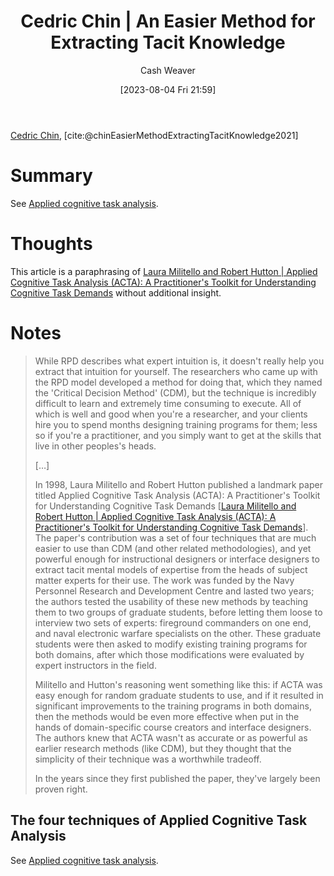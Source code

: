 :PROPERTIES:
:ROAM_REFS: [cite:@chinEasierMethodExtractingTacitKnowledge2021]
:ID:       112cd568-012c-4eea-b902-53f44907b098
:LAST_MODIFIED: [2023-09-11 Mon 06:47]
:END:
#+title: Cedric Chin | An Easier Method for Extracting Tacit Knowledge
#+hugo_custom_front_matter: :slug "112cd568-012c-4eea-b902-53f44907b098"
#+author: Cash Weaver
#+date: [2023-08-04 Fri 21:59]
#+filetags: :reference:

[[id:4c9b1bbf-2a4b-43fa-a266-b559c018d80e][Cedric Chin]], [cite:@chinEasierMethodExtractingTacitKnowledge2021]

* Summary
See [[id:31152f53-1769-454c-be11-643a5405eb5d][Applied cognitive task analysis]].
* Thoughts
This article is a paraphrasing of [[id:d8ab213e-9bd6-4669-a2b1-b931b56f5930][Laura Militello and Robert Hutton | Applied Cognitive Task Analysis (ACTA): A Practitioner's Toolkit for Understanding Cognitive Task Demands]] without additional insight.
* Notes
#+begin_quote
While RPD describes what expert intuition is, it doesn't really help you extract that intuition for yourself. The researchers who came up with the RPD model developed a method for doing that, which they named the 'Critical Decision Method' (CDM), but the technique is incredibly difficult to learn and extremely time consuming to execute. All of which is well and good when you're a researcher, and your clients hire you to spend months designing training programs for them; less so if you're a practitioner, and you simply want to get at the skills that live in other peoples's heads.

[...]

In 1998, Laura Militello and Robert Hutton published a landmark paper titled Applied Cognitive Task Analysis (ACTA): A Practitioner's Toolkit for Understanding Cognitive Task Demands [[[id:d8ab213e-9bd6-4669-a2b1-b931b56f5930][Laura Militello and Robert Hutton | Applied Cognitive Task Analysis (ACTA): A Practitioner's Toolkit for Understanding Cognitive Task Demands]]]. The paper's contribution was a set of four techniques that are much easier to use than CDM (and other related methodologies), and yet powerful enough for instructional designers or interface designers to extract tacit mental models of expertise from the heads of subject matter experts for their use. The work was funded by the Navy Personnel Research and Development Centre and lasted two years; the authors tested the usability of these new methods by teaching them to two groups of graduate students, before letting them loose to interview two sets of experts: fireground commanders on one end, and naval electronic warfare specialists on the other. These graduate students were then asked to modify existing training programs for both domains, after which those modifications were evaluated by expert instructors in the field.

Militello and Hutton's reasoning went something like this: if ACTA was easy enough for random graduate students to use, and if it resulted in significant improvements to the training programs in both domains, then the methods would be even more effective when put in the hands of domain-specific course creators and interface designers. The authors knew that ACTA wasn't as accurate or as powerful as earlier research methods (like CDM), but they thought that the simplicity of their technique was a worthwhile tradeoff.

In the years since they first published the paper, they've largely been proven right.
#+end_quote

** The four techniques of Applied Cognitive Task Analysis

See [[id:31152f53-1769-454c-be11-643a5405eb5d][Applied cognitive task analysis]].

* Flashcards :noexport:
#+print_bibliography: